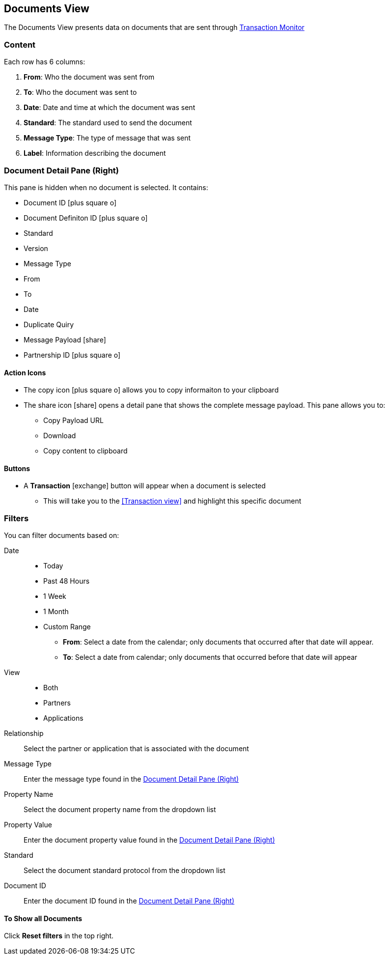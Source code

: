 == Documents View
:icons: font
The Documents View presents data on documents that are sent through xref:transaction-monitoring.adoc[Transaction Monitor]

=== Content
Each row has 6 columns:

. *From*: Who the document was sent from

. *To*: Who the document was sent to

. *Date*: Date and time at which the document was sent

. *Standard*: The standard used to send the document

. *Message Type*: The type of message that was sent

. *Label*: Information describing the document

=== Document Detail Pane (Right)
This pane is hidden when no document is selected. It contains:

* Document ID icon:plus-square-o[role="blue"]
* Document Definiton ID icon:plus-square-o[role="blue"]
* Standard
* Version
* Message Type
* From
* To
* Date
* Duplicate Quiry
* Message Payload icon:share[role="blue"]
* Partnership ID icon:plus-square-o[role="blue"]

==== Action Icons
* The copy icon icon:plus-square-o[role="blue"] allows you to copy informaiton to your clipboard
* The share icon icon:share[role="blue"] opens a detail pane that shows the complete message payload.
This pane allows you to:
** Copy Payload URL
** Download 
** Copy content to clipboard

==== Buttons
* A *Transaction* icon:exchange[] button will appear when a document is selected
** This will take you to the <<Transaction view>> and highlight this specific document

=== Filters
You can filter documents based on:

Date::
* Today
* Past 48 Hours
* 1 Week
* 1 Month
* Custom Range
** *From*: Select a date from the calendar; only documents that occurred after that date will appear.
** *To*: Select a date from calendar; only documents that occurred before that date will appear

View::
* Both
* Partners
* Applications

Relationship:: Select the partner or application that is associated with the document
Message Type:: Enter the message type found in the <<Document Detail Pane (Right)>>
Property Name:: Select the document property name from the dropdown list
Property Value:: Enter the document property value found in the <<Document Detail Pane (Right)>>
Standard:: Select the document standard protocol from the dropdown list
Document ID:: Enter the document ID found in the <<Document Detail Pane (Right)>>

==== To Show all Documents
Click [blue]#*Reset filters*# in the top right.
